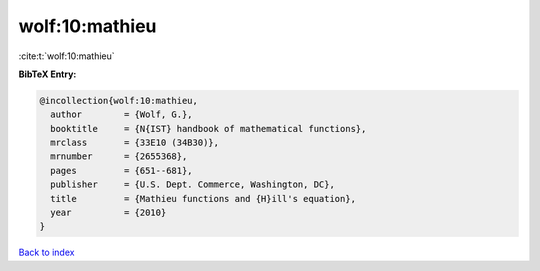 wolf:10:mathieu
===============

:cite:t:`wolf:10:mathieu`

**BibTeX Entry:**

.. code-block:: bibtex

   @incollection{wolf:10:mathieu,
     author        = {Wolf, G.},
     booktitle     = {N{IST} handbook of mathematical functions},
     mrclass       = {33E10 (34B30)},
     mrnumber      = {2655368},
     pages         = {651--681},
     publisher     = {U.S. Dept. Commerce, Washington, DC},
     title         = {Mathieu functions and {H}ill's equation},
     year          = {2010}
   }

`Back to index <../By-Cite-Keys.html>`_
